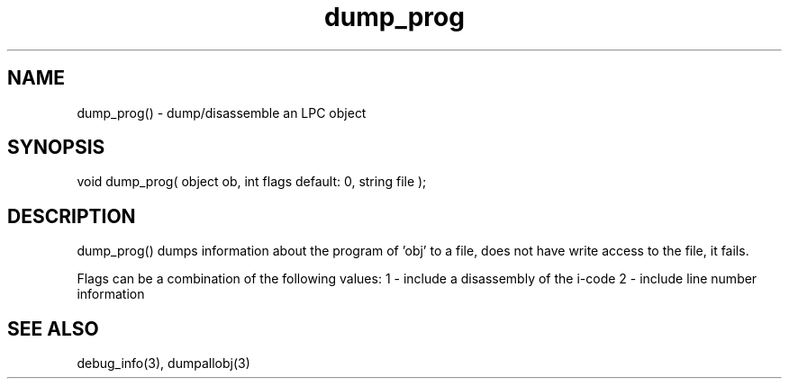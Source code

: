 .\"dump/disassemble an LPC object
.TH dump_prog 3 "5 Sep 1994" MudOS "LPC Library Functions"

.SH NAME
dump_prog() - dump/disassemble an LPC object

.SH SYNOPSIS
void dump_prog( object ob, int flags default: 0, string file );

.SH DESCRIPTION
dump_prog() dumps information about the program of 'obj' to a file,
'file', or "/PROG_DUMP" if 'file' is not given.  If the current object
does not have write access to the file, it fails.  

Flags can be a combination of the following values:
1 - include a disassembly of the i-code
2 - include line number information

.SH SEE ALSO
debug_info(3), dumpallobj(3)
